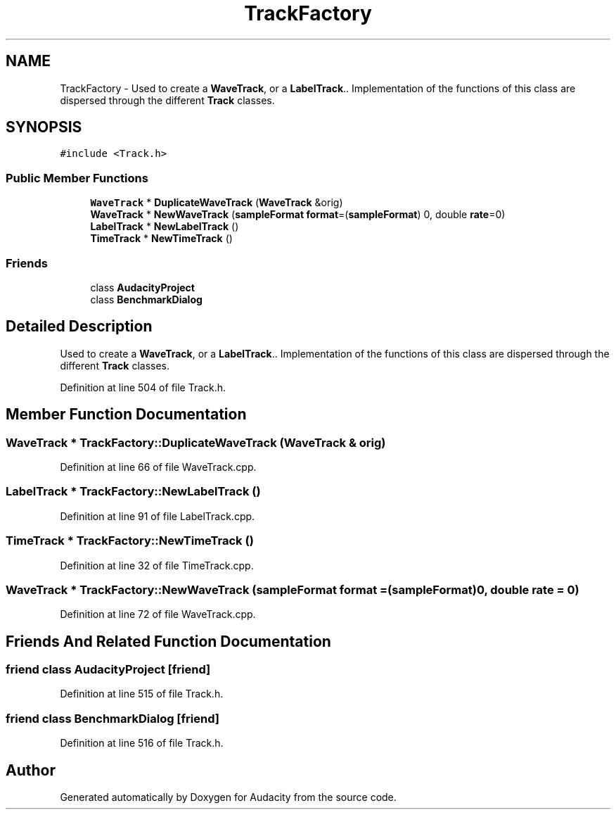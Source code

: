 .TH "TrackFactory" 3 "Thu Apr 28 2016" "Audacity" \" -*- nroff -*-
.ad l
.nh
.SH NAME
TrackFactory \- Used to create a \fBWaveTrack\fP, or a \fBLabelTrack\fP\&.\&. Implementation of the functions of this class are dispersed through the different \fBTrack\fP classes\&.  

.SH SYNOPSIS
.br
.PP
.PP
\fC#include <Track\&.h>\fP
.SS "Public Member Functions"

.in +1c
.ti -1c
.RI "\fBWaveTrack\fP * \fBDuplicateWaveTrack\fP (\fBWaveTrack\fP &orig)"
.br
.ti -1c
.RI "\fBWaveTrack\fP * \fBNewWaveTrack\fP (\fBsampleFormat\fP \fBformat\fP=(\fBsampleFormat\fP) 0, double \fBrate\fP=0)"
.br
.ti -1c
.RI "\fBLabelTrack\fP * \fBNewLabelTrack\fP ()"
.br
.ti -1c
.RI "\fBTimeTrack\fP * \fBNewTimeTrack\fP ()"
.br
.in -1c
.SS "Friends"

.in +1c
.ti -1c
.RI "class \fBAudacityProject\fP"
.br
.ti -1c
.RI "class \fBBenchmarkDialog\fP"
.br
.in -1c
.SH "Detailed Description"
.PP 
Used to create a \fBWaveTrack\fP, or a \fBLabelTrack\fP\&.\&. Implementation of the functions of this class are dispersed through the different \fBTrack\fP classes\&. 
.PP
Definition at line 504 of file Track\&.h\&.
.SH "Member Function Documentation"
.PP 
.SS "\fBWaveTrack\fP * TrackFactory::DuplicateWaveTrack (\fBWaveTrack\fP & orig)"

.PP
Definition at line 66 of file WaveTrack\&.cpp\&.
.SS "\fBLabelTrack\fP * TrackFactory::NewLabelTrack ()"

.PP
Definition at line 91 of file LabelTrack\&.cpp\&.
.SS "\fBTimeTrack\fP * TrackFactory::NewTimeTrack ()"

.PP
Definition at line 32 of file TimeTrack\&.cpp\&.
.SS "\fBWaveTrack\fP * TrackFactory::NewWaveTrack (\fBsampleFormat\fP format = \fC(\fBsampleFormat\fP)0\fP, double rate = \fC0\fP)"

.PP
Definition at line 72 of file WaveTrack\&.cpp\&.
.SH "Friends And Related Function Documentation"
.PP 
.SS "friend class \fBAudacityProject\fP\fC [friend]\fP"

.PP
Definition at line 515 of file Track\&.h\&.
.SS "friend class \fBBenchmarkDialog\fP\fC [friend]\fP"

.PP
Definition at line 516 of file Track\&.h\&.

.SH "Author"
.PP 
Generated automatically by Doxygen for Audacity from the source code\&.
